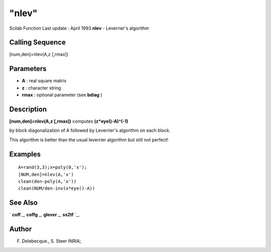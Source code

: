 ====
"nlev"
====

Scilab Function Last update : April 1993
**nlev** - Leverrier's algorithm



Calling Sequence
~~~~~~~~~~~~~~~~

[num,den]=nlev(A,z [,rmax])




Parameters
~~~~~~~~~~


+ **A** : real square matrix
+ **z** : character string
+ **rmax** : optional parameter (see **bdiag** )




Description
~~~~~~~~~~~

**[num,den]=nlev(A,z [,rmax])** computes **(z*eye()-A)^(-1)**

by block diagonalization of A followed by Leverrier's algorithm on
each block.

This algorithm is better than the usual leverrier algorithm but still
not perfect!



Examples
~~~~~~~~


::

    
    
    A=rand(3,3);x=poly(0,'x');
    [NUM,den]=nlev(A,'x')
    clean(den-poly(A,'x'))
    clean(NUM/den-inv(x*eye()-A))
     
      




See Also
~~~~~~~~

` **coff** `_,` **coffg** `_,` **glever** `_,` **ss2tf** `_,



Author
~~~~~~

F. Delebecque., S. Steer INRIA;

.. _
      : ://./linear/../control/ss2tf.htm
.. _
      : ://./linear/coff.htm
.. _
      : ://./linear/glever.htm
.. _
      : ://./linear/../polynomials/coffg.htm


